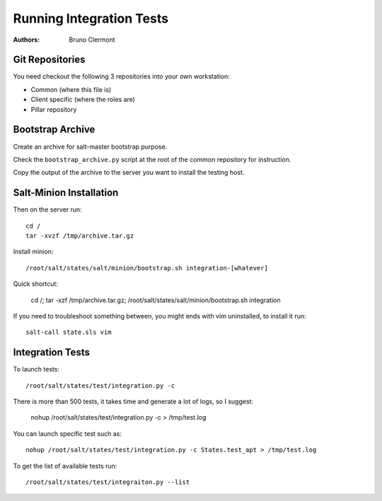 Running Integration Tests
=========================

:authors: - Bruno Clermont

Git Repositories
----------------

You need checkout the following 3 repositories into your own
workstation:

- Common (where this file is)
- Client specific (where the roles are)
- Pillar repository

Bootstrap Archive
-----------------

Create an archive for salt-master bootstrap purpose.

Check the ``bootstrap_archive.py`` script at the root of the common repository
for instruction.

Copy the output of the archive to the server you want to install the
testing host.

Salt-Minion Installation
------------------------

Then on the server run::

  cd /
  tar -xvzf /tmp/archive.tar.gz

Install minion::

  /root/salt/states/salt/minion/bootstrap.sh integration-[whatever]

Quick shortcut:

  cd /; tar -xzf /tmp/archive.tar.gz; /root/salt/states/salt/minion/bootstrap.sh integration

If you need to troubleshoot something between, you might ends with vim
uninstalled, to install it run::

  salt-call state.sls vim

Integration Tests
-----------------

To launch tests::

  /root/salt/states/test/integration.py -c

There is more than 500 tests, it takes time and generate a lot of logs, so I
suggest:

  nohup /root/salt/states/test/integration.py -c > /tmp/test.log

You can launch specific test such as::

  nohup /root/salt/states/test/integration.py -c States.test_apt > /tmp/test.log

To get the list of available tests run::

  /root/salt/states/test/integraiton.py --list
